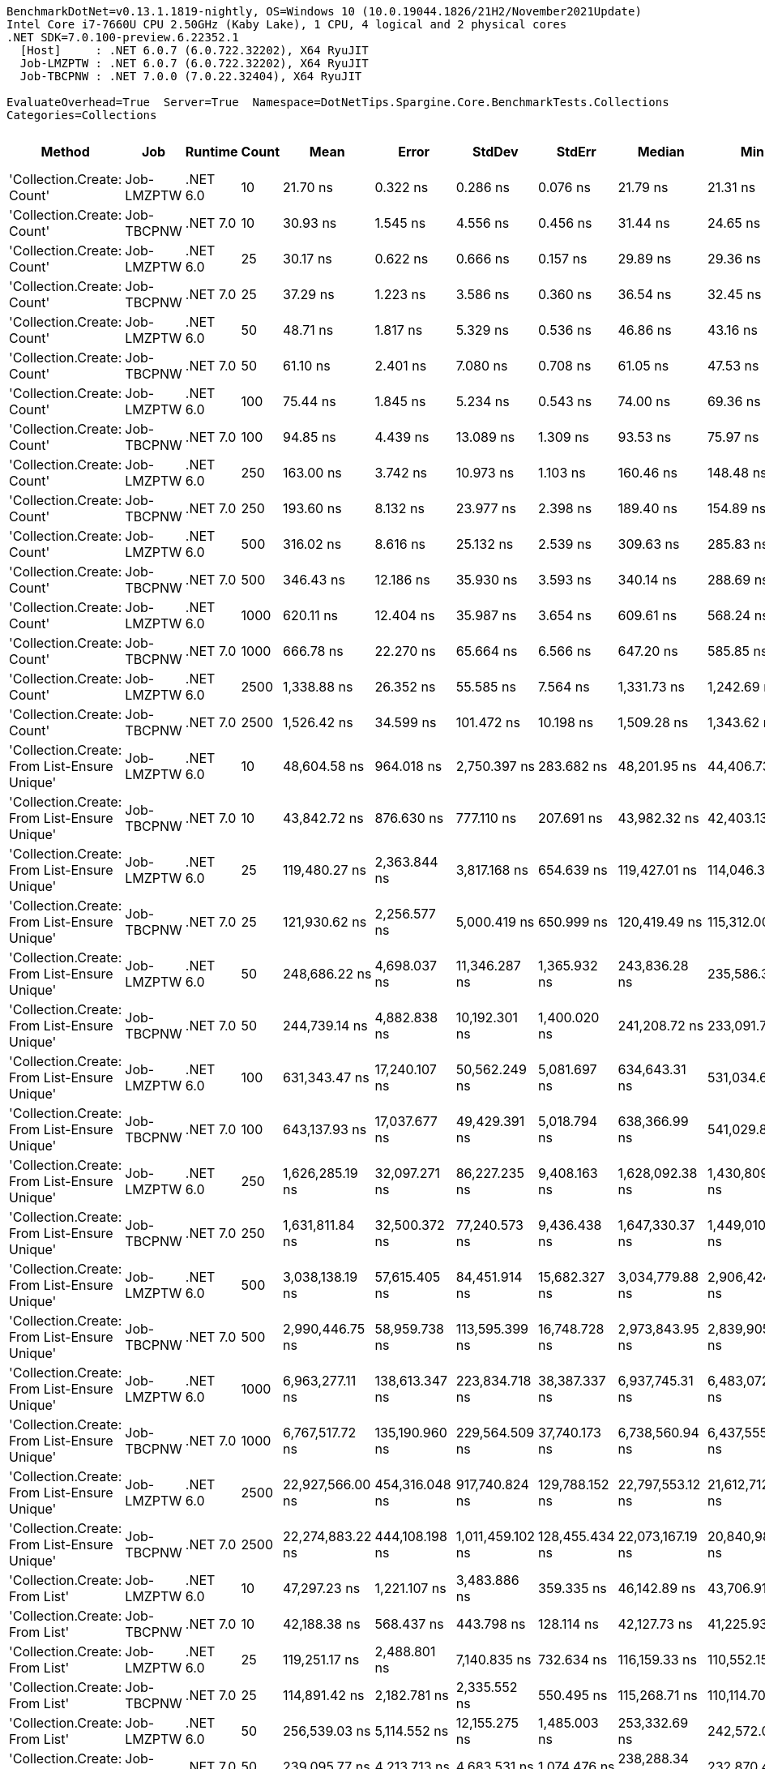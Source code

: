 ....
BenchmarkDotNet=v0.13.1.1819-nightly, OS=Windows 10 (10.0.19044.1826/21H2/November2021Update)
Intel Core i7-7660U CPU 2.50GHz (Kaby Lake), 1 CPU, 4 logical and 2 physical cores
.NET SDK=7.0.100-preview.6.22352.1
  [Host]     : .NET 6.0.7 (6.0.722.32202), X64 RyuJIT
  Job-LMZPTW : .NET 6.0.7 (6.0.722.32202), X64 RyuJIT
  Job-TBCPNW : .NET 7.0.0 (7.0.22.32404), X64 RyuJIT

EvaluateOverhead=True  Server=True  Namespace=DotNetTips.Spargine.Core.BenchmarkTests.Collections  
Categories=Collections  
....
[options="header"]
|===
|                                        Method|         Job|   Runtime|  Count|              Mean|           Error|            StdDev|          StdErr|            Median|               Min|                Q1|                Q3|               Max|           Op/s|   CI99.9% Margin|  Iterations|  Kurtosis|  MValue|  Skewness|  Rank|  LogicalGroup|  Baseline|     Gen 0|  Code Size|     Gen 1|     Gen 2|  Allocated
|                    'Collection.Create: Count'|  Job-LMZPTW|  .NET 6.0|     10|          21.70 ns|        0.322 ns|          0.286 ns|        0.076 ns|          21.79 ns|          21.31 ns|          21.41 ns|          21.91 ns|          22.08 ns|  46,074,031.94|        0.3222 ns|       14.00|     1.330|   2.000|   -0.1949|     1|             *|        No|    0.0150|      431 B|         -|         -|      136 B
|                    'Collection.Create: Count'|  Job-TBCPNW|  .NET 7.0|     10|          30.93 ns|        1.545 ns|          4.556 ns|        0.456 ns|          31.44 ns|          24.65 ns|          26.04 ns|          35.68 ns|          39.61 ns|  32,332,514.50|        1.5452 ns|      100.00|     1.622|   4.000|    0.1290|     2|             *|        No|    0.0150|      387 B|         -|         -|      136 B
|                    'Collection.Create: Count'|  Job-LMZPTW|  .NET 6.0|     25|          30.17 ns|        0.622 ns|          0.666 ns|        0.157 ns|          29.89 ns|          29.36 ns|          29.73 ns|          30.49 ns|          31.57 ns|  33,150,494.70|        0.6225 ns|       18.00|     2.268|   2.333|    0.7937|     2|             *|        No|    0.0283|      431 B|         -|         -|      256 B
|                    'Collection.Create: Count'|  Job-TBCPNW|  .NET 7.0|     25|          37.29 ns|        1.223 ns|          3.586 ns|        0.360 ns|          36.54 ns|          32.45 ns|          34.33 ns|          39.44 ns|          46.70 ns|  26,816,664.68|        1.2227 ns|       99.00|     2.950|   3.353|    0.8743|     3|             *|        No|    0.0279|      387 B|         -|         -|      256 B
|                    'Collection.Create: Count'|  Job-LMZPTW|  .NET 6.0|     50|          48.71 ns|        1.817 ns|          5.329 ns|        0.536 ns|          46.86 ns|          43.16 ns|          44.63 ns|          51.92 ns|          63.17 ns|  20,531,657.56|        1.8170 ns|       99.00|     2.833|   2.565|    0.9919|     4|             *|        No|    0.0507|      431 B|         -|         -|      456 B
|                    'Collection.Create: Count'|  Job-TBCPNW|  .NET 7.0|     50|          61.10 ns|        2.401 ns|          7.080 ns|        0.708 ns|          61.05 ns|          47.53 ns|          56.25 ns|          67.53 ns|          74.67 ns|  16,365,738.68|        2.4011 ns|      100.00|     1.956|   3.852|   -0.1894|     5|             *|        No|    0.0499|      387 B|         -|         -|      456 B
|                    'Collection.Create: Count'|  Job-LMZPTW|  .NET 6.0|    100|          75.44 ns|        1.845 ns|          5.234 ns|        0.543 ns|          74.00 ns|          69.36 ns|          71.41 ns|          77.85 ns|          90.28 ns|  13,255,542.01|        1.8451 ns|       93.00|     3.462|   2.000|    1.1566|     6|             *|        No|    0.0950|      431 B|    0.0001|         -|      856 B
|                    'Collection.Create: Count'|  Job-TBCPNW|  .NET 7.0|    100|          94.85 ns|        4.439 ns|         13.089 ns|        1.309 ns|          93.53 ns|          75.97 ns|          83.57 ns|         106.45 ns|         122.63 ns|  10,543,372.11|        4.4393 ns|      100.00|     1.906|   3.571|    0.3124|     7|             *|        No|    0.0933|      387 B|    0.0001|         -|      856 B
|                    'Collection.Create: Count'|  Job-LMZPTW|  .NET 6.0|    250|         163.00 ns|        3.742 ns|         10.973 ns|        1.103 ns|         160.46 ns|         148.48 ns|         154.16 ns|         169.16 ns|         191.15 ns|   6,134,968.29|        3.7416 ns|       99.00|     2.885|   2.400|    0.8058|     8|             *|        No|    0.2279|      431 B|         -|         -|     2056 B
|                    'Collection.Create: Count'|  Job-TBCPNW|  .NET 7.0|    250|         193.60 ns|        8.132 ns|         23.977 ns|        2.398 ns|         189.40 ns|         154.89 ns|         172.66 ns|         210.65 ns|         247.12 ns|   5,165,385.92|        8.1319 ns|      100.00|     2.019|   3.091|    0.2794|     9|             *|        No|    0.2246|      387 B|    0.0005|         -|     2056 B
|                    'Collection.Create: Count'|  Job-LMZPTW|  .NET 6.0|    500|         316.02 ns|        8.616 ns|         25.132 ns|        2.539 ns|         309.63 ns|         285.83 ns|         295.38 ns|         329.66 ns|         375.29 ns|   3,164,361.01|        8.6157 ns|       98.00|     2.548|   2.562|    0.8070|    10|             *|        No|    0.4487|      431 B|    0.0038|         -|     4056 B
|                    'Collection.Create: Count'|  Job-TBCPNW|  .NET 7.0|    500|         346.43 ns|       12.186 ns|         35.930 ns|        3.593 ns|         340.14 ns|         288.69 ns|         319.78 ns|         373.65 ns|         425.57 ns|   2,886,623.62|       12.1857 ns|      100.00|     2.114|   2.667|    0.4534|    11|             *|        No|    0.4444|      387 B|    0.0029|         -|     4056 B
|                    'Collection.Create: Count'|  Job-LMZPTW|  .NET 6.0|   1000|         620.11 ns|       12.404 ns|         35.987 ns|        3.654 ns|         609.61 ns|         568.24 ns|         594.02 ns|         645.15 ns|         722.15 ns|   1,612,612.18|       12.4041 ns|       97.00|     2.999|   2.250|    0.8154|    12|             *|        No|    0.8850|      431 B|         -|         -|     8056 B
|                    'Collection.Create: Count'|  Job-TBCPNW|  .NET 7.0|   1000|         666.78 ns|       22.270 ns|         65.664 ns|        6.566 ns|         647.20 ns|         585.85 ns|         609.65 ns|         721.03 ns|         825.10 ns|   1,499,754.66|       22.2700 ns|      100.00|     2.118|   2.684|    0.6204|    13|             *|        No|    0.8793|      387 B|    0.0105|         -|     8056 B
|                    'Collection.Create: Count'|  Job-LMZPTW|  .NET 6.0|   2500|       1,338.88 ns|       26.352 ns|         55.585 ns|        7.564 ns|       1,331.73 ns|       1,242.69 ns|       1,294.68 ns|       1,368.85 ns|       1,468.69 ns|     746,893.11|       26.3519 ns|       54.00|     2.385|   2.000|    0.5318|    14|             *|        No|    2.1820|      431 B|    0.1240|         -|    20056 B
|                    'Collection.Create: Count'|  Job-TBCPNW|  .NET 7.0|   2500|       1,526.42 ns|       34.599 ns|        101.472 ns|       10.198 ns|       1,509.28 ns|       1,343.62 ns|       1,453.17 ns|       1,594.72 ns|       1,821.17 ns|     655,129.20|       34.5988 ns|       99.00|     2.852|   2.267|    0.6221|    15|             *|        No|    2.1820|      387 B|    0.1163|         -|    20056 B
|  'Collection.Create: From List-Ensure Unique'|  Job-LMZPTW|  .NET 6.0|     10|      48,604.58 ns|      964.018 ns|      2,750.397 ns|      283.682 ns|      48,201.95 ns|      44,406.73 ns|      46,388.81 ns|      49,960.44 ns|      55,879.23 ns|      20,574.19|      964.0179 ns|       94.00|     3.095|   2.000|    0.9292|    19|             *|        No|    2.3804|    1,303 B|         -|         -|    20449 B
|  'Collection.Create: From List-Ensure Unique'|  Job-TBCPNW|  .NET 7.0|     10|      43,842.72 ns|      876.630 ns|        777.110 ns|      207.691 ns|      43,982.32 ns|      42,403.13 ns|      43,337.76 ns|      44,387.79 ns|      45,039.78 ns|      22,808.80|      876.6301 ns|       14.00|     1.808|   2.000|   -0.2250|    17|             *|        No|    2.3193|    3,797 B|    0.0610|         -|    20201 B
|  'Collection.Create: From List-Ensure Unique'|  Job-LMZPTW|  .NET 6.0|     25|     119,480.27 ns|    2,363.844 ns|      3,817.168 ns|      654.639 ns|     119,427.01 ns|     114,046.30 ns|     115,956.86 ns|     121,396.67 ns|     128,627.20 ns|       8,369.58|    2,363.8443 ns|       34.00|     2.427|   2.000|    0.3826|    20|             *|        No|    5.3711|    1,303 B|    0.4883|         -|    48665 B
|  'Collection.Create: From List-Ensure Unique'|  Job-TBCPNW|  .NET 7.0|     25|     121,930.62 ns|    2,256.577 ns|      5,000.419 ns|      650.999 ns|     120,419.49 ns|     115,312.00 ns|     118,045.69 ns|     124,506.67 ns|     136,607.65 ns|       8,201.39|    2,256.5770 ns|       59.00|     2.871|   2.000|    0.8599|    20|             *|        No|    5.3711|    3,797 B|    0.4883|         -|    49026 B
|  'Collection.Create: From List-Ensure Unique'|  Job-LMZPTW|  .NET 6.0|     50|     248,686.22 ns|    4,698.037 ns|     11,346.287 ns|    1,365.932 ns|     243,836.28 ns|     235,586.38 ns|     239,588.04 ns|     256,050.39 ns|     284,065.04 ns|       4,021.13|    4,698.0369 ns|       69.00|     3.330|   2.059|    1.0049|    21|             *|        No|   10.2539|    1,303 B|         -|         -|    96203 B
|  'Collection.Create: From List-Ensure Unique'|  Job-TBCPNW|  .NET 7.0|     50|     244,739.14 ns|    4,882.838 ns|     10,192.301 ns|    1,400.020 ns|     241,208.72 ns|     233,091.72 ns|     235,923.90 ns|     252,581.96 ns|     269,146.17 ns|       4,085.98|    4,882.8378 ns|       53.00|     2.291|   2.077|    0.7546|    21|             *|        No|   11.2305|    3,797 B|    2.9297|         -|    96635 B
|  'Collection.Create: From List-Ensure Unique'|  Job-LMZPTW|  .NET 6.0|    100|     631,343.47 ns|   17,240.107 ns|     50,562.249 ns|    5,081.697 ns|     634,643.31 ns|     531,034.62 ns|     584,486.23 ns|     669,982.37 ns|     733,318.12 ns|       1,583.92|   17,240.1068 ns|       99.00|     2.001|   3.583|    0.0371|    23|             *|        No|   19.5313|    1,303 B|   17.5781|   10.7422|   191484 B
|  'Collection.Create: From List-Ensure Unique'|  Job-TBCPNW|  .NET 7.0|    100|     643,137.93 ns|   17,037.677 ns|     49,429.391 ns|    5,018.794 ns|     638,366.99 ns|     541,029.88 ns|     611,736.52 ns|     676,620.41 ns|     770,233.79 ns|       1,554.88|   17,037.6774 ns|       97.00|     2.840|   2.400|    0.4312|    23|             *|        No|   19.5313|    3,797 B|   16.6016|   10.7422|   192190 B
|  'Collection.Create: From List-Ensure Unique'|  Job-LMZPTW|  .NET 6.0|    250|   1,626,285.19 ns|   32,097.271 ns|     86,227.235 ns|    9,408.163 ns|   1,628,092.38 ns|   1,430,809.96 ns|   1,571,884.18 ns|   1,672,924.71 ns|   1,825,495.70 ns|         614.90|   32,097.2714 ns|       84.00|     2.813|   2.071|    0.0554|    25|             *|        No|   46.8750|    1,303 B|   35.1563|   23.4375|   475496 B
|  'Collection.Create: From List-Ensure Unique'|  Job-TBCPNW|  .NET 7.0|    250|   1,631,811.84 ns|   32,500.372 ns|     77,240.573 ns|    9,436.438 ns|   1,647,330.37 ns|   1,449,010.25 ns|   1,583,037.01 ns|   1,677,888.48 ns|   1,770,692.29 ns|         612.82|   32,500.3721 ns|       67.00|     2.474|   2.000|   -0.3325|    25|             *|        No|   44.9219|    3,797 B|   31.2500|   23.4375|   474940 B
|  'Collection.Create: From List-Ensure Unique'|  Job-LMZPTW|  .NET 6.0|    500|   3,038,138.19 ns|   57,615.405 ns|     84,451.914 ns|   15,682.327 ns|   3,034,779.88 ns|   2,906,424.02 ns|   2,968,804.10 ns|   3,089,709.96 ns|   3,230,648.24 ns|         329.15|   57,615.4052 ns|       29.00|     2.231|   2.000|    0.3129|    26|             *|        No|   66.4063|    1,303 B|   62.5000|   46.8750|   948879 B
|  'Collection.Create: From List-Ensure Unique'|  Job-TBCPNW|  .NET 7.0|    500|   2,990,446.75 ns|   58,959.738 ns|    113,595.399 ns|   16,748.728 ns|   2,973,843.95 ns|   2,839,905.27 ns|   2,890,803.42 ns|   3,056,302.05 ns|   3,287,790.04 ns|         334.40|   58,959.7384 ns|       46.00|     2.806|   2.267|    0.7154|    26|             *|        No|   62.5000|    3,797 B|   58.5938|   46.8750|   948494 B
|  'Collection.Create: From List-Ensure Unique'|  Job-LMZPTW|  .NET 6.0|   1000|   6,963,277.11 ns|  138,613.347 ns|    223,834.718 ns|   38,387.337 ns|   6,937,745.31 ns|   6,483,072.66 ns|   6,795,058.40 ns|   7,160,595.90 ns|   7,561,053.12 ns|         143.61|  138,613.3468 ns|       34.00|     2.840|   2.833|    0.3226|    28|             *|        No|  140.6250|    1,303 B|  140.6250|  132.8125|  2377436 B
|  'Collection.Create: From List-Ensure Unique'|  Job-TBCPNW|  .NET 7.0|   1000|   6,767,517.72 ns|  135,190.960 ns|    229,564.509 ns|   37,740.173 ns|   6,738,560.94 ns|   6,437,555.47 ns|   6,599,658.59 ns|   6,899,330.47 ns|   7,364,006.25 ns|         147.76|  135,190.9595 ns|       37.00|     3.301|   2.000|    0.8365|    27|             *|        No|  164.0625|    3,797 B|  156.2500|  140.6250|  2379164 B
|  'Collection.Create: From List-Ensure Unique'|  Job-LMZPTW|  .NET 6.0|   2500|  22,927,566.00 ns|  454,316.048 ns|    917,740.824 ns|  129,788.152 ns|  22,797,553.12 ns|  21,612,712.50 ns|  22,147,567.19 ns|  23,563,008.59 ns|  25,202,640.62 ns|          43.62|  454,316.0483 ns|       50.00|     2.333|   2.900|    0.5310|    30|             *|        No|  187.5000|    1,303 B|  187.5000|  187.5000|  5992060 B
|  'Collection.Create: From List-Ensure Unique'|  Job-TBCPNW|  .NET 7.0|   2500|  22,274,883.22 ns|  444,108.198 ns|  1,011,459.102 ns|  128,455.434 ns|  22,073,167.19 ns|  20,840,981.25 ns|  21,380,055.47 ns|  22,952,501.56 ns|  25,019,596.88 ns|          44.89|  444,108.1982 ns|       62.00|     2.599|   2.762|    0.5673|    29|             *|        No|  218.7500|    3,797 B|  187.5000|  187.5000|  5988753 B
|                'Collection.Create: From List'|  Job-LMZPTW|  .NET 6.0|     10|      47,297.23 ns|    1,221.107 ns|      3,483.886 ns|      359.335 ns|      46,142.89 ns|      43,706.91 ns|      44,865.50 ns|      48,313.84 ns|      56,802.27 ns|      21,142.89|    1,221.1066 ns|       94.00|     3.649|   2.229|    1.3113|    18|             *|        No|    2.3804|    1,303 B|    0.0610|         -|    20281 B
|                'Collection.Create: From List'|  Job-TBCPNW|  .NET 7.0|     10|      42,188.38 ns|      568.437 ns|        443.798 ns|      128.114 ns|      42,127.73 ns|      41,225.93 ns|      42,026.54 ns|      42,448.67 ns|      43,001.15 ns|      23,703.21|      568.4370 ns|       12.00|     2.915|   2.000|   -0.3256|    16|             *|        No|    2.3193|    3,797 B|    0.1831|         -|    20265 B
|                'Collection.Create: From List'|  Job-LMZPTW|  .NET 6.0|     25|     119,251.17 ns|    2,488.801 ns|      7,140.835 ns|      732.634 ns|     116,159.33 ns|     110,552.15 ns|     114,360.83 ns|     120,706.95 ns|     138,777.95 ns|       8,385.66|    2,488.8005 ns|       95.00|     3.233|   2.316|    1.2046|    20|             *|        No|    5.3711|    1,303 B|         -|         -|    48826 B
|                'Collection.Create: From List'|  Job-TBCPNW|  .NET 7.0|     25|     114,891.42 ns|    2,182.781 ns|      2,335.552 ns|      550.495 ns|     115,268.71 ns|     110,114.70 ns|     113,206.37 ns|     116,410.92 ns|     118,200.16 ns|       8,703.87|    2,182.7814 ns|       18.00|     1.993|   2.000|   -0.3050|    20|             *|        No|    5.3711|    3,797 B|    0.6104|         -|    48665 B
|                'Collection.Create: From List'|  Job-LMZPTW|  .NET 6.0|     50|     256,539.03 ns|    5,114.552 ns|     12,155.275 ns|    1,485.003 ns|     253,332.69 ns|     242,572.00 ns|     245,910.16 ns|     262,576.88 ns|     287,365.94 ns|       3,898.04|    5,114.5522 ns|       67.00|     2.811|   2.429|    0.9192|    22|             *|        No|   10.2539|    1,303 B|         -|         -|    96419 B
|                'Collection.Create: From List'|  Job-TBCPNW|  .NET 7.0|     50|     239,095.77 ns|    4,213.713 ns|      4,683.531 ns|    1,074.476 ns|     238,288.34 ns|     232,870.47 ns|     234,510.79 ns|     242,779.70 ns|     246,915.73 ns|       4,182.42|    4,213.7128 ns|       19.00|     1.658|   2.000|    0.2107|    21|             *|        No|   10.7422|    3,797 B|    2.4414|         -|    96147 B
|                'Collection.Create: From List'|  Job-LMZPTW|  .NET 6.0|    100|     625,394.10 ns|   15,679.857 ns|     45,738.878 ns|    4,620.324 ns|     622,101.03 ns|     515,900.39 ns|     595,908.74 ns|     653,258.08 ns|     717,291.41 ns|       1,598.99|   15,679.8566 ns|       98.00|     2.664|   2.815|   -0.1263|    23|             *|        No|   20.5078|    1,303 B|   17.5781|   10.7422|   191378 B
|                'Collection.Create: From List'|  Job-TBCPNW|  .NET 7.0|    100|     673,820.32 ns|   15,477.518 ns|     45,148.646 ns|    4,560.702 ns|     676,950.83 ns|     550,044.63 ns|     641,323.39 ns|     708,549.22 ns|     783,330.57 ns|       1,484.08|   15,477.5177 ns|       98.00|     2.511|   3.481|   -0.1277|    24|             *|        No|   19.5313|    3,797 B|   17.5781|   10.7422|   191600 B
|                'Collection.Create: From List'|  Job-LMZPTW|  .NET 6.0|    250|   1,596,390.34 ns|   33,272.606 ns|     98,105.031 ns|    9,810.503 ns|   1,588,576.56 ns|   1,394,985.94 ns|   1,524,138.09 ns|   1,663,835.69 ns|   1,804,424.02 ns|         626.41|   33,272.6065 ns|      100.00|     2.265|   2.240|    0.1294|    25|             *|        No|   50.7813|    1,303 B|   29.2969|   25.3906|   475362 B
|                'Collection.Create: From List'|  Job-TBCPNW|  .NET 7.0|    250|   1,596,049.48 ns|   31,723.557 ns|     81,319.604 ns|    9,267.229 ns|   1,589,408.50 ns|   1,428,574.51 ns|   1,535,372.75 ns|   1,654,166.31 ns|   1,789,773.14 ns|         626.55|   31,723.5569 ns|       77.00|     2.447|   3.143|    0.2088|    25|             *|        No|   46.8750|    3,797 B|   35.1563|   23.4375|   474231 B
|                'Collection.Create: From List'|  Job-LMZPTW|  .NET 6.0|    500|   2,976,320.40 ns|   48,253.131 ns|     42,775.144 ns|   11,432.138 ns|   2,965,333.01 ns|   2,919,493.36 ns|   2,950,089.65 ns|   3,012,863.28 ns|   3,045,956.25 ns|         335.99|   48,253.1311 ns|       14.00|     1.608|   2.000|    0.3066|    26|             *|        No|   58.5938|    1,303 B|   54.6875|   42.9688|   947748 B
|                'Collection.Create: From List'|  Job-TBCPNW|  .NET 7.0|    500|   3,002,487.19 ns|   59,853.680 ns|    112,419.719 ns|   16,947.910 ns|   3,009,448.44 ns|   2,847,126.56 ns|   2,908,734.28 ns|   3,046,138.77 ns|   3,292,375.39 ns|         333.06|   59,853.6798 ns|       44.00|     2.795|   2.000|    0.6905|    26|             *|        No|   66.4063|    3,797 B|   62.5000|   46.8750|   948640 B
|                'Collection.Create: From List'|  Job-LMZPTW|  .NET 6.0|   1000|   7,081,681.16 ns|  140,657.675 ns|    223,097.978 ns|   38,836.373 ns|   7,048,967.19 ns|   6,702,377.34 ns|   6,893,357.81 ns|   7,214,027.34 ns|   7,560,221.88 ns|         141.21|  140,657.6747 ns|       33.00|     2.247|   2.000|    0.4532|    28|             *|        No|  156.2500|    1,303 B|  148.4375|  132.8125|  2375240 B
|                'Collection.Create: From List'|  Job-TBCPNW|  .NET 7.0|   1000|   6,614,808.22 ns|  108,684.350 ns|    129,380.988 ns|   28,233.246 ns|   6,595,574.22 ns|   6,361,265.62 ns|   6,503,164.84 ns|   6,691,525.00 ns|   6,906,714.84 ns|         151.18|  108,684.3505 ns|       21.00|     2.727|   2.000|    0.2530|    27|             *|        No|  164.0625|    3,797 B|  156.2500|  140.6250|  2373826 B
|                'Collection.Create: From List'|  Job-LMZPTW|  .NET 6.0|   2500|  23,913,719.12 ns|  473,985.880 ns|    957,474.853 ns|  135,407.392 ns|  23,889,782.81 ns|  22,530,234.38 ns|  23,006,529.69 ns|  24,526,734.38 ns|  26,740,243.75 ns|          41.82|  473,985.8797 ns|       50.00|     2.929|   3.263|    0.6308|    31|             *|        No|  156.2500|    1,303 B|  156.2500|  156.2500|  5991582 B
|                'Collection.Create: From List'|  Job-TBCPNW|  .NET 7.0|   2500|  21,998,611.65 ns|  438,962.135 ns|    972,709.770 ns|  126,636.026 ns|  22,034,715.62 ns|  20,626,034.38 ns|  21,115,410.94 ns|  22,692,535.94 ns|  24,511,103.12 ns|          45.46|  438,962.1350 ns|       59.00|     2.450|   3.304|    0.5768|    29|             *|        No|  187.5000|    3,797 B|  156.2500|  156.2500|  5988592 B
|===
